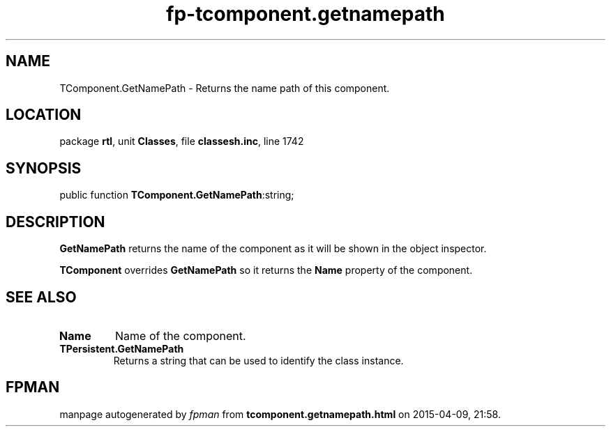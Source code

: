 .\" file autogenerated by fpman
.TH "fp-tcomponent.getnamepath" 3 "2014-03-14" "fpman" "Free Pascal Programmer's Manual"
.SH NAME
TComponent.GetNamePath - Returns the name path of this component.
.SH LOCATION
package \fBrtl\fR, unit \fBClasses\fR, file \fBclassesh.inc\fR, line 1742
.SH SYNOPSIS
public function \fBTComponent.GetNamePath\fR:string;
.SH DESCRIPTION
\fBGetNamePath\fR returns the name of the component as it will be shown in the object inspector.

\fBTComponent\fR overrides \fBGetNamePath\fR so it returns the \fBName\fR property of the component.


.SH SEE ALSO
.TP
.B Name
Name of the component.
.TP
.B TPersistent.GetNamePath
Returns a string that can be used to identify the class instance.

.SH FPMAN
manpage autogenerated by \fIfpman\fR from \fBtcomponent.getnamepath.html\fR on 2015-04-09, 21:58.

